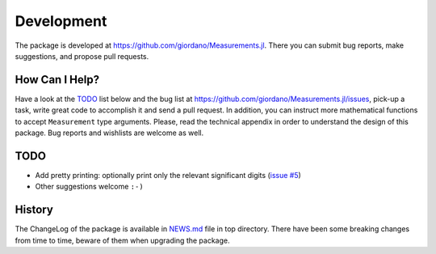 Development
-----------

The package is developed at https://github.com/giordano/Measurements.jl.  There
you can submit bug reports, make suggestions, and propose pull requests.

How Can I Help?
~~~~~~~~~~~~~~~

Have a look at the `TODO`_ list below and the bug list at
https://github.com/giordano/Measurements.jl/issues, pick-up a task, write great
code to accomplish it and send a pull request. In addition, you can instruct
more mathematical functions to accept ``Measurement`` type arguments.  Please,
read the technical appendix in order to understand the design of this package.
Bug reports and wishlists are welcome as well.

TODO
~~~~

- Add pretty printing: optionally print only the relevant significant digits
  (`issue #5 <https://github.com/giordano/Measurements.jl/issues/5>`__)
- Other suggestions welcome ``:-)``

History
~~~~~~~

The ChangeLog of the package is available in `NEWS.md
<https://github.com/giordano/Measurements.jl/blob/master/NEWS.md>`__ file in top
directory.  There have been some breaking changes from time to time, beware of
them when upgrading the package.
